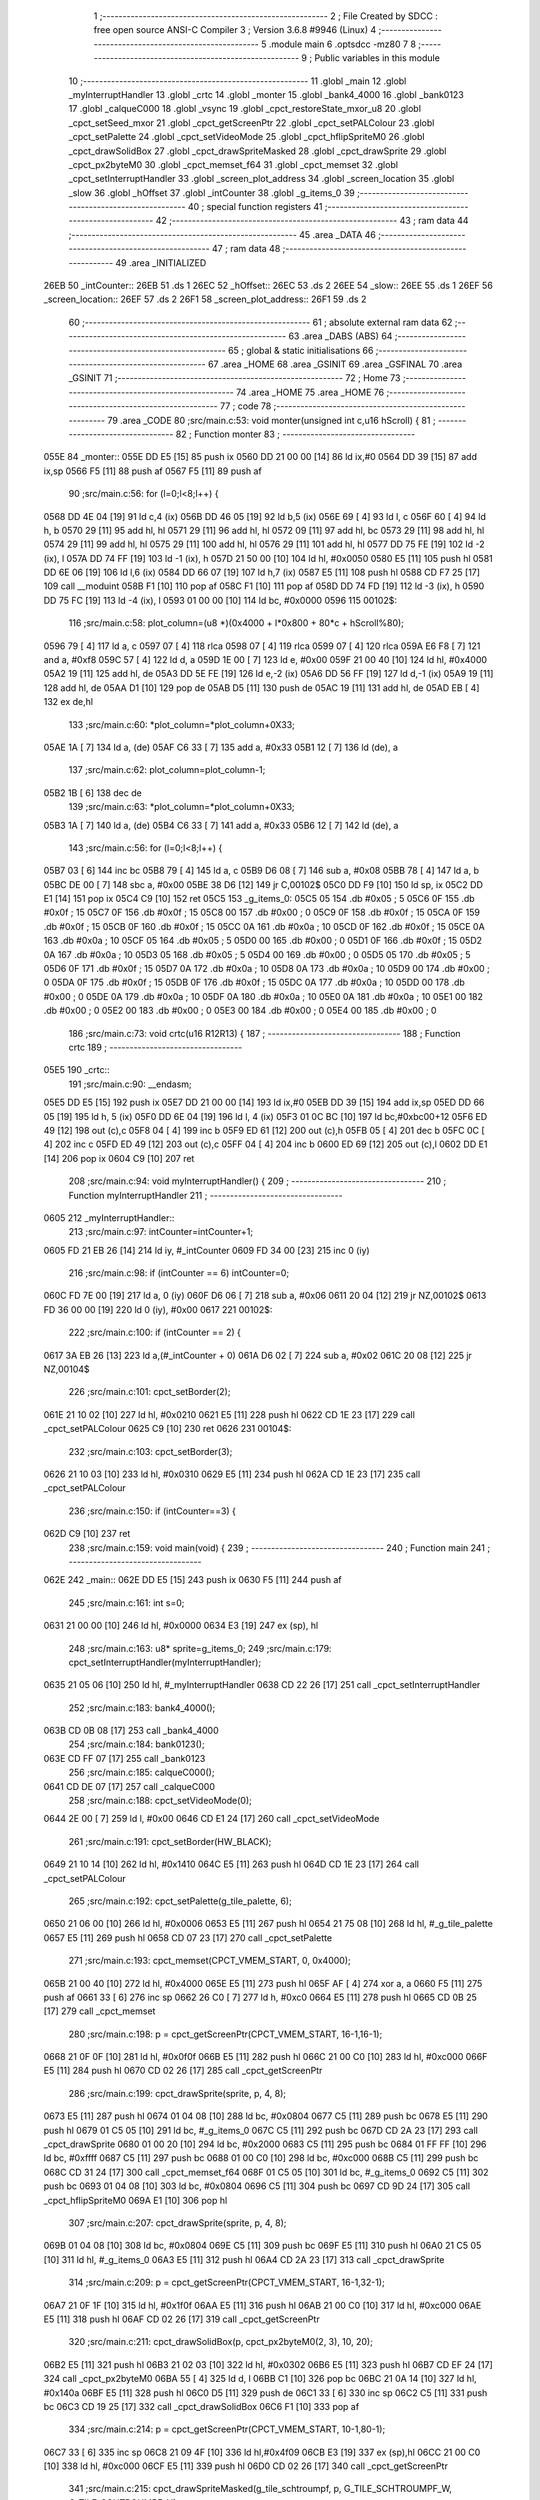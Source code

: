                               1 ;--------------------------------------------------------
                              2 ; File Created by SDCC : free open source ANSI-C Compiler
                              3 ; Version 3.6.8 #9946 (Linux)
                              4 ;--------------------------------------------------------
                              5 	.module main
                              6 	.optsdcc -mz80
                              7 	
                              8 ;--------------------------------------------------------
                              9 ; Public variables in this module
                             10 ;--------------------------------------------------------
                             11 	.globl _main
                             12 	.globl _myInterruptHandler
                             13 	.globl _crtc
                             14 	.globl _monter
                             15 	.globl _bank4_4000
                             16 	.globl _bank0123
                             17 	.globl _calqueC000
                             18 	.globl _vsync
                             19 	.globl _cpct_restoreState_mxor_u8
                             20 	.globl _cpct_setSeed_mxor
                             21 	.globl _cpct_getScreenPtr
                             22 	.globl _cpct_setPALColour
                             23 	.globl _cpct_setPalette
                             24 	.globl _cpct_setVideoMode
                             25 	.globl _cpct_hflipSpriteM0
                             26 	.globl _cpct_drawSolidBox
                             27 	.globl _cpct_drawSpriteMasked
                             28 	.globl _cpct_drawSprite
                             29 	.globl _cpct_px2byteM0
                             30 	.globl _cpct_memset_f64
                             31 	.globl _cpct_memset
                             32 	.globl _cpct_setInterruptHandler
                             33 	.globl _screen_plot_address
                             34 	.globl _screen_location
                             35 	.globl _slow
                             36 	.globl _hOffset
                             37 	.globl _intCounter
                             38 	.globl _g_items_0
                             39 ;--------------------------------------------------------
                             40 ; special function registers
                             41 ;--------------------------------------------------------
                             42 ;--------------------------------------------------------
                             43 ; ram data
                             44 ;--------------------------------------------------------
                             45 	.area _DATA
                             46 ;--------------------------------------------------------
                             47 ; ram data
                             48 ;--------------------------------------------------------
                             49 	.area _INITIALIZED
   26EB                      50 _intCounter::
   26EB                      51 	.ds 1
   26EC                      52 _hOffset::
   26EC                      53 	.ds 2
   26EE                      54 _slow::
   26EE                      55 	.ds 1
   26EF                      56 _screen_location::
   26EF                      57 	.ds 2
   26F1                      58 _screen_plot_address::
   26F1                      59 	.ds 2
                             60 ;--------------------------------------------------------
                             61 ; absolute external ram data
                             62 ;--------------------------------------------------------
                             63 	.area _DABS (ABS)
                             64 ;--------------------------------------------------------
                             65 ; global & static initialisations
                             66 ;--------------------------------------------------------
                             67 	.area _HOME
                             68 	.area _GSINIT
                             69 	.area _GSFINAL
                             70 	.area _GSINIT
                             71 ;--------------------------------------------------------
                             72 ; Home
                             73 ;--------------------------------------------------------
                             74 	.area _HOME
                             75 	.area _HOME
                             76 ;--------------------------------------------------------
                             77 ; code
                             78 ;--------------------------------------------------------
                             79 	.area _CODE
                             80 ;src/main.c:53: void monter(unsigned int c,u16 hScroll) {
                             81 ;	---------------------------------
                             82 ; Function monter
                             83 ; ---------------------------------
   055E                      84 _monter::
   055E DD E5         [15]   85 	push	ix
   0560 DD 21 00 00   [14]   86 	ld	ix,#0
   0564 DD 39         [15]   87 	add	ix,sp
   0566 F5            [11]   88 	push	af
   0567 F5            [11]   89 	push	af
                             90 ;src/main.c:56: for (l=0;l<8;l++) {
   0568 DD 4E 04      [19]   91 	ld	c,4 (ix)
   056B DD 46 05      [19]   92 	ld	b,5 (ix)
   056E 69            [ 4]   93 	ld	l, c
   056F 60            [ 4]   94 	ld	h, b
   0570 29            [11]   95 	add	hl, hl
   0571 29            [11]   96 	add	hl, hl
   0572 09            [11]   97 	add	hl, bc
   0573 29            [11]   98 	add	hl, hl
   0574 29            [11]   99 	add	hl, hl
   0575 29            [11]  100 	add	hl, hl
   0576 29            [11]  101 	add	hl, hl
   0577 DD 75 FE      [19]  102 	ld	-2 (ix), l
   057A DD 74 FF      [19]  103 	ld	-1 (ix), h
   057D 21 50 00      [10]  104 	ld	hl, #0x0050
   0580 E5            [11]  105 	push	hl
   0581 DD 6E 06      [19]  106 	ld	l,6 (ix)
   0584 DD 66 07      [19]  107 	ld	h,7 (ix)
   0587 E5            [11]  108 	push	hl
   0588 CD F7 25      [17]  109 	call	__moduint
   058B F1            [10]  110 	pop	af
   058C F1            [10]  111 	pop	af
   058D DD 74 FD      [19]  112 	ld	-3 (ix), h
   0590 DD 75 FC      [19]  113 	ld	-4 (ix), l
   0593 01 00 00      [10]  114 	ld	bc, #0x0000
   0596                     115 00102$:
                            116 ;src/main.c:58: plot_column=(u8 *)(0x4000 + l*0x800 + 80*c + hScroll%80);
   0596 79            [ 4]  117 	ld	a, c
   0597 07            [ 4]  118 	rlca
   0598 07            [ 4]  119 	rlca
   0599 07            [ 4]  120 	rlca
   059A E6 F8         [ 7]  121 	and	a, #0xf8
   059C 57            [ 4]  122 	ld	d, a
   059D 1E 00         [ 7]  123 	ld	e, #0x00
   059F 21 00 40      [10]  124 	ld	hl, #0x4000
   05A2 19            [11]  125 	add	hl, de
   05A3 DD 5E FE      [19]  126 	ld	e,-2 (ix)
   05A6 DD 56 FF      [19]  127 	ld	d,-1 (ix)
   05A9 19            [11]  128 	add	hl, de
   05AA D1            [10]  129 	pop	de
   05AB D5            [11]  130 	push	de
   05AC 19            [11]  131 	add	hl, de
   05AD EB            [ 4]  132 	ex	de,hl
                            133 ;src/main.c:60: *plot_column=*plot_column+0X33;
   05AE 1A            [ 7]  134 	ld	a, (de)
   05AF C6 33         [ 7]  135 	add	a, #0x33
   05B1 12            [ 7]  136 	ld	(de), a
                            137 ;src/main.c:62: plot_column=plot_column-1;
   05B2 1B            [ 6]  138 	dec	de
                            139 ;src/main.c:63: *plot_column=*plot_column+0X33;
   05B3 1A            [ 7]  140 	ld	a, (de)
   05B4 C6 33         [ 7]  141 	add	a, #0x33
   05B6 12            [ 7]  142 	ld	(de), a
                            143 ;src/main.c:56: for (l=0;l<8;l++) {
   05B7 03            [ 6]  144 	inc	bc
   05B8 79            [ 4]  145 	ld	a, c
   05B9 D6 08         [ 7]  146 	sub	a, #0x08
   05BB 78            [ 4]  147 	ld	a, b
   05BC DE 00         [ 7]  148 	sbc	a, #0x00
   05BE 38 D6         [12]  149 	jr	C,00102$
   05C0 DD F9         [10]  150 	ld	sp, ix
   05C2 DD E1         [14]  151 	pop	ix
   05C4 C9            [10]  152 	ret
   05C5                     153 _g_items_0:
   05C5 05                  154 	.db #0x05	; 5
   05C6 0F                  155 	.db #0x0f	; 15
   05C7 0F                  156 	.db #0x0f	; 15
   05C8 00                  157 	.db #0x00	; 0
   05C9 0F                  158 	.db #0x0f	; 15
   05CA 0F                  159 	.db #0x0f	; 15
   05CB 0F                  160 	.db #0x0f	; 15
   05CC 0A                  161 	.db #0x0a	; 10
   05CD 0F                  162 	.db #0x0f	; 15
   05CE 0A                  163 	.db #0x0a	; 10
   05CF 05                  164 	.db #0x05	; 5
   05D0 00                  165 	.db #0x00	; 0
   05D1 0F                  166 	.db #0x0f	; 15
   05D2 0A                  167 	.db #0x0a	; 10
   05D3 05                  168 	.db #0x05	; 5
   05D4 00                  169 	.db #0x00	; 0
   05D5 05                  170 	.db #0x05	; 5
   05D6 0F                  171 	.db #0x0f	; 15
   05D7 0A                  172 	.db #0x0a	; 10
   05D8 0A                  173 	.db #0x0a	; 10
   05D9 00                  174 	.db #0x00	; 0
   05DA 0F                  175 	.db #0x0f	; 15
   05DB 0F                  176 	.db #0x0f	; 15
   05DC 0A                  177 	.db #0x0a	; 10
   05DD 00                  178 	.db #0x00	; 0
   05DE 0A                  179 	.db #0x0a	; 10
   05DF 0A                  180 	.db #0x0a	; 10
   05E0 0A                  181 	.db #0x0a	; 10
   05E1 00                  182 	.db #0x00	; 0
   05E2 00                  183 	.db #0x00	; 0
   05E3 00                  184 	.db #0x00	; 0
   05E4 00                  185 	.db #0x00	; 0
                            186 ;src/main.c:73: void crtc(u16 R12R13) {
                            187 ;	---------------------------------
                            188 ; Function crtc
                            189 ; ---------------------------------
   05E5                     190 _crtc::
                            191 ;src/main.c:90: __endasm;
   05E5 DD E5         [15]  192 	push	ix
   05E7 DD 21 00 00   [14]  193 	ld	ix,#0
   05EB DD 39         [15]  194 	add	ix,sp
   05ED DD 66 05      [19]  195 	ld	h, 5 (ix)
   05F0 DD 6E 04      [19]  196 	ld	l, 4 (ix)
   05F3 01 0C BC      [10]  197 	ld	bc,#0xbc00+12
   05F6 ED 49         [12]  198 	out	(c),c
   05F8 04            [ 4]  199 	inc	b
   05F9 ED 61         [12]  200 	out	(c),h
   05FB 05            [ 4]  201 	dec	b
   05FC 0C            [ 4]  202 	inc	c
   05FD ED 49         [12]  203 	out	(c),c
   05FF 04            [ 4]  204 	inc	b
   0600 ED 69         [12]  205 	out	(c),l
   0602 DD E1         [14]  206 	pop	ix
   0604 C9            [10]  207 	ret
                            208 ;src/main.c:94: void myInterruptHandler() {
                            209 ;	---------------------------------
                            210 ; Function myInterruptHandler
                            211 ; ---------------------------------
   0605                     212 _myInterruptHandler::
                            213 ;src/main.c:97: intCounter=intCounter+1;
   0605 FD 21 EB 26   [14]  214 	ld	iy, #_intCounter
   0609 FD 34 00      [23]  215 	inc	0 (iy)
                            216 ;src/main.c:98: if (intCounter == 6) intCounter=0;
   060C FD 7E 00      [19]  217 	ld	a, 0 (iy)
   060F D6 06         [ 7]  218 	sub	a, #0x06
   0611 20 04         [12]  219 	jr	NZ,00102$
   0613 FD 36 00 00   [19]  220 	ld	0 (iy), #0x00
   0617                     221 00102$:
                            222 ;src/main.c:100: if (intCounter == 2) {
   0617 3A EB 26      [13]  223 	ld	a,(#_intCounter + 0)
   061A D6 02         [ 7]  224 	sub	a, #0x02
   061C 20 08         [12]  225 	jr	NZ,00104$
                            226 ;src/main.c:101: cpct_setBorder(2);
   061E 21 10 02      [10]  227 	ld	hl, #0x0210
   0621 E5            [11]  228 	push	hl
   0622 CD 1E 23      [17]  229 	call	_cpct_setPALColour
   0625 C9            [10]  230 	ret
   0626                     231 00104$:
                            232 ;src/main.c:103: cpct_setBorder(3);
   0626 21 10 03      [10]  233 	ld	hl, #0x0310
   0629 E5            [11]  234 	push	hl
   062A CD 1E 23      [17]  235 	call	_cpct_setPALColour
                            236 ;src/main.c:150: if (intCounter==3) {
   062D C9            [10]  237 	ret
                            238 ;src/main.c:159: void main(void) {
                            239 ;	---------------------------------
                            240 ; Function main
                            241 ; ---------------------------------
   062E                     242 _main::
   062E DD E5         [15]  243 	push	ix
   0630 F5            [11]  244 	push	af
                            245 ;src/main.c:161: int s=0;
   0631 21 00 00      [10]  246 	ld	hl, #0x0000
   0634 E3            [19]  247 	ex	(sp), hl
                            248 ;src/main.c:163: u8* sprite=g_items_0;
                            249 ;src/main.c:179: cpct_setInterruptHandler(myInterruptHandler);
   0635 21 05 06      [10]  250 	ld	hl, #_myInterruptHandler
   0638 CD 22 26      [17]  251 	call	_cpct_setInterruptHandler
                            252 ;src/main.c:183: bank4_4000();
   063B CD 0B 08      [17]  253 	call	_bank4_4000
                            254 ;src/main.c:184: bank0123();
   063E CD FF 07      [17]  255 	call	_bank0123
                            256 ;src/main.c:185: calqueC000();
   0641 CD DE 07      [17]  257 	call	_calqueC000
                            258 ;src/main.c:188: cpct_setVideoMode(0);
   0644 2E 00         [ 7]  259 	ld	l, #0x00
   0646 CD E1 24      [17]  260 	call	_cpct_setVideoMode
                            261 ;src/main.c:191: cpct_setBorder(HW_BLACK);
   0649 21 10 14      [10]  262 	ld	hl, #0x1410
   064C E5            [11]  263 	push	hl
   064D CD 1E 23      [17]  264 	call	_cpct_setPALColour
                            265 ;src/main.c:192: cpct_setPalette(g_tile_palette, 6);
   0650 21 06 00      [10]  266 	ld	hl, #0x0006
   0653 E5            [11]  267 	push	hl
   0654 21 75 08      [10]  268 	ld	hl, #_g_tile_palette
   0657 E5            [11]  269 	push	hl
   0658 CD 07 23      [17]  270 	call	_cpct_setPalette
                            271 ;src/main.c:193: cpct_memset(CPCT_VMEM_START, 0, 0x4000);
   065B 21 00 40      [10]  272 	ld	hl, #0x4000
   065E E5            [11]  273 	push	hl
   065F AF            [ 4]  274 	xor	a, a
   0660 F5            [11]  275 	push	af
   0661 33            [ 6]  276 	inc	sp
   0662 26 C0         [ 7]  277 	ld	h, #0xc0
   0664 E5            [11]  278 	push	hl
   0665 CD 0B 25      [17]  279 	call	_cpct_memset
                            280 ;src/main.c:198: p = cpct_getScreenPtr(CPCT_VMEM_START, 16-1,16-1);
   0668 21 0F 0F      [10]  281 	ld	hl, #0x0f0f
   066B E5            [11]  282 	push	hl
   066C 21 00 C0      [10]  283 	ld	hl, #0xc000
   066F E5            [11]  284 	push	hl
   0670 CD 02 26      [17]  285 	call	_cpct_getScreenPtr
                            286 ;src/main.c:199: cpct_drawSprite(sprite, p, 4, 8);
   0673 E5            [11]  287 	push	hl
   0674 01 04 08      [10]  288 	ld	bc, #0x0804
   0677 C5            [11]  289 	push	bc
   0678 E5            [11]  290 	push	hl
   0679 01 C5 05      [10]  291 	ld	bc, #_g_items_0
   067C C5            [11]  292 	push	bc
   067D CD 2A 23      [17]  293 	call	_cpct_drawSprite
   0680 01 00 20      [10]  294 	ld	bc, #0x2000
   0683 C5            [11]  295 	push	bc
   0684 01 FF FF      [10]  296 	ld	bc, #0xffff
   0687 C5            [11]  297 	push	bc
   0688 01 00 C0      [10]  298 	ld	bc, #0xc000
   068B C5            [11]  299 	push	bc
   068C CD 31 24      [17]  300 	call	_cpct_memset_f64
   068F 01 C5 05      [10]  301 	ld	bc, #_g_items_0
   0692 C5            [11]  302 	push	bc
   0693 01 04 08      [10]  303 	ld	bc, #0x0804
   0696 C5            [11]  304 	push	bc
   0697 CD 9D 24      [17]  305 	call	_cpct_hflipSpriteM0
   069A E1            [10]  306 	pop	hl
                            307 ;src/main.c:207: cpct_drawSprite(sprite, p, 4, 8);
   069B 01 04 08      [10]  308 	ld	bc, #0x0804
   069E C5            [11]  309 	push	bc
   069F E5            [11]  310 	push	hl
   06A0 21 C5 05      [10]  311 	ld	hl, #_g_items_0
   06A3 E5            [11]  312 	push	hl
   06A4 CD 2A 23      [17]  313 	call	_cpct_drawSprite
                            314 ;src/main.c:209: p = cpct_getScreenPtr(CPCT_VMEM_START, 16-1,32-1);
   06A7 21 0F 1F      [10]  315 	ld	hl, #0x1f0f
   06AA E5            [11]  316 	push	hl
   06AB 21 00 C0      [10]  317 	ld	hl, #0xc000
   06AE E5            [11]  318 	push	hl
   06AF CD 02 26      [17]  319 	call	_cpct_getScreenPtr
                            320 ;src/main.c:211: cpct_drawSolidBox(p, cpct_px2byteM0(2, 3), 10, 20);
   06B2 E5            [11]  321 	push	hl
   06B3 21 02 03      [10]  322 	ld	hl, #0x0302
   06B6 E5            [11]  323 	push	hl
   06B7 CD EF 24      [17]  324 	call	_cpct_px2byteM0
   06BA 55            [ 4]  325 	ld	d, l
   06BB C1            [10]  326 	pop	bc
   06BC 21 0A 14      [10]  327 	ld	hl, #0x140a
   06BF E5            [11]  328 	push	hl
   06C0 D5            [11]  329 	push	de
   06C1 33            [ 6]  330 	inc	sp
   06C2 C5            [11]  331 	push	bc
   06C3 CD 19 25      [17]  332 	call	_cpct_drawSolidBox
   06C6 F1            [10]  333 	pop	af
                            334 ;src/main.c:214: p = cpct_getScreenPtr(CPCT_VMEM_START, 10-1,80-1);
   06C7 33            [ 6]  335 	inc	sp
   06C8 21 09 4F      [10]  336 	ld	hl,#0x4f09
   06CB E3            [19]  337 	ex	(sp),hl
   06CC 21 00 C0      [10]  338 	ld	hl, #0xc000
   06CF E5            [11]  339 	push	hl
   06D0 CD 02 26      [17]  340 	call	_cpct_getScreenPtr
                            341 ;src/main.c:215: cpct_drawSpriteMasked(g_tile_schtroumpf, p, G_TILE_SCHTROUMPF_W, G_TILE_SCHTROUMPF_H);
   06D3 01 7B 08      [10]  342 	ld	bc, #_g_tile_schtroumpf+0
   06D6 11 10 20      [10]  343 	ld	de, #0x2010
   06D9 D5            [11]  344 	push	de
   06DA E5            [11]  345 	push	hl
   06DB C5            [11]  346 	push	bc
   06DC CD 02 24      [17]  347 	call	_cpct_drawSpriteMasked
                            348 ;src/main.c:229: cpct_srand(77);
   06DF 21 4D 00      [10]  349 	ld	hl,#0x004d
   06E2 11 00 00      [10]  350 	ld	de,#0x0000
   06E5 CD CF 23      [17]  351 	call	_cpct_setSeed_mxor
   06E8 CD D7 23      [17]  352 	call	_cpct_restoreState_mxor_u8
                            353 ;src/main.c:252: while (1) {
   06EB                     354 00102$:
                            355 ;src/main.c:253: vsync();
   06EB CD 5E 07      [17]  356 	call	_vsync
                            357 ;src/main.c:255: screen_location++;
   06EE FD 21 EF 26   [14]  358 	ld	iy, #_screen_location
   06F2 FD 34 00      [23]  359 	inc	0 (iy)
   06F5 20 03         [12]  360 	jr	NZ,00110$
   06F7 FD 34 01      [23]  361 	inc	1 (iy)
   06FA                     362 00110$:
                            363 ;src/main.c:256: screen_location=((unsigned int)screen_location) & 0x13FF;
   06FA 2A EF 26      [16]  364 	ld	hl, (_screen_location)
   06FD 7C            [ 4]  365 	ld	a, h
   06FE E6 13         [ 7]  366 	and	a, #0x13
   0700 67            [ 4]  367 	ld	h, a
   0701 22 EF 26      [16]  368 	ld	(_screen_location), hl
                            369 ;src/main.c:257: crtc((u16)screen_location);
   0704 2A EF 26      [16]  370 	ld	hl, (_screen_location)
   0707 E5            [11]  371 	push	hl
   0708 CD E5 05      [17]  372 	call	_crtc
   070B F1            [10]  373 	pop	af
                            374 ;src/main.c:259: screen_plot_address++;
   070C FD 21 F1 26   [14]  375 	ld	iy, #_screen_plot_address
   0710 FD 34 00      [23]  376 	inc	0 (iy)
   0713 20 03         [12]  377 	jr	NZ,00111$
   0715 FD 34 01      [23]  378 	inc	1 (iy)
   0718                     379 00111$:
                            380 ;src/main.c:260: screen_plot_address++;
   0718 FD 34 00      [23]  381 	inc	0 (iy)
   071B 20 03         [12]  382 	jr	NZ,00112$
   071D FD 34 01      [23]  383 	inc	1 (iy)
   0720                     384 00112$:
                            385 ;src/main.c:261: screen_plot_address=((unsigned int)screen_plot_address) & 0x47FF;
   0720 2A F1 26      [16]  386 	ld	hl, (_screen_plot_address)
   0723 7C            [ 4]  387 	ld	a, h
   0724 E6 47         [ 7]  388 	and	a, #0x47
   0726 67            [ 4]  389 	ld	h, a
   0727 22 F1 26      [16]  390 	ld	(_screen_plot_address), hl
                            391 ;src/main.c:263: p = cpct_getScreenPtr(screen_plot_address, 0,0);
   072A 2A F1 26      [16]  392 	ld	hl, (_screen_plot_address)
   072D 01 00 00      [10]  393 	ld	bc, #0x0000
   0730 C5            [11]  394 	push	bc
   0731 E5            [11]  395 	push	hl
   0732 CD 02 26      [17]  396 	call	_cpct_getScreenPtr
                            397 ;src/main.c:264: s=(s+1)%32;
   0735 C1            [10]  398 	pop	bc
   0736 C5            [11]  399 	push	bc
   0737 03            [ 6]  400 	inc	bc
   0738 21 20 00      [10]  401 	ld	hl, #0x0020
   073B E5            [11]  402 	push	hl
   073C C5            [11]  403 	push	bc
   073D CD DE 25      [17]  404 	call	__modsint
   0740 F1            [10]  405 	pop	af
   0741 F1            [10]  406 	pop	af
   0742 33            [ 6]  407 	inc	sp
   0743 33            [ 6]  408 	inc	sp
   0744 E5            [11]  409 	push	hl
                            410 ;src/main.c:266: cpct_drawSprite(g_tile_schtroumpf4x32_tileset[s], screen_plot_address, G_TILE_SCHTROUMPF4X32_00_W, G_TILE_SCHTROUMPF4X32_00_H);
   0745 ED 5B F1 26   [20]  411 	ld	de, (_screen_plot_address)
   0749 01 38 01      [10]  412 	ld	bc, #_g_tile_schtroumpf4x32_tileset+0
   074C E1            [10]  413 	pop	hl
   074D E5            [11]  414 	push	hl
   074E 29            [11]  415 	add	hl, hl
   074F 09            [11]  416 	add	hl, bc
   0750 4E            [ 7]  417 	ld	c, (hl)
   0751 23            [ 6]  418 	inc	hl
   0752 46            [ 7]  419 	ld	b, (hl)
   0753 21 02 08      [10]  420 	ld	hl, #0x0802
   0756 E5            [11]  421 	push	hl
   0757 D5            [11]  422 	push	de
   0758 C5            [11]  423 	push	bc
   0759 CD 2A 23      [17]  424 	call	_cpct_drawSprite
   075C 18 8D         [12]  425 	jr	00102$
                            426 	.area _CODE
                            427 	.area _INITIALIZER
   26F8                     428 __xinit__intCounter:
   26F8 00                  429 	.db #0x00	; 0
   26F9                     430 __xinit__hOffset:
   26F9 00 00               431 	.dw #0x0000
   26FB                     432 __xinit__slow:
   26FB 00                  433 	.db #0x00	; 0
   26FC                     434 __xinit__screen_location:
   26FC 00 10               435 	.dw #0x1000
   26FE                     436 __xinit__screen_plot_address:
   26FE 4E 40               437 	.dw #0x404e
                            438 	.area _CABS (ABS)
